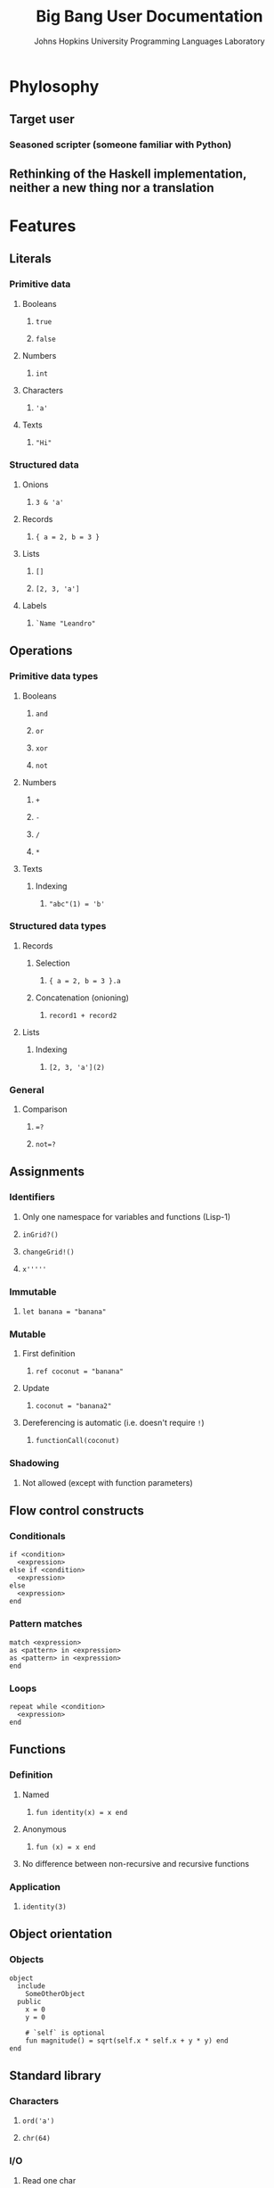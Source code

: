 #+TITLE: Big Bang User Documentation
#+AUTHOR: Johns Hopkins University Programming Languages Laboratory

* Phylosophy
** Target user
*** Seasoned scripter (someone familiar with Python)
** Rethinking of the Haskell implementation, neither a new thing nor a translation
* Features
** Literals
*** Primitive data
**** Booleans
***** ~true~
***** ~false~
**** Numbers
***** ~int~
**** Characters
***** ~'a'~
**** Texts
***** ~"Hi"~
*** Structured data
**** Onions
***** ~3 & 'a'~
**** Records
***** ~{ a = 2, b = 3 }~
**** Lists
***** ~[]~
***** ~[2, 3, 'a']~
**** Labels
***** ~`Name "Leandro"~
** Operations
*** Primitive data types
**** Booleans
***** ~and~
***** ~or~
***** ~xor~
***** ~not~
**** Numbers
***** ~+~
***** ~-~
***** ~/~
***** ~*~
**** Texts
***** Indexing
****** ~"abc"(1) = 'b'~
*** Structured data types
**** Records
***** Selection
****** ~{ a = 2, b = 3 }.a~
***** Concatenation (onioning)
****** ~record1 + record2~
**** Lists
***** Indexing
****** ~[2, 3, 'a'](2)~
*** General
**** Comparison
***** ~=?~
***** ~not=?~
** Assignments
*** Identifiers
**** Only one namespace for variables and functions (Lisp-1)
**** ~inGrid?()~
**** ~changeGrid!()~
**** ~x'''''~
*** Immutable
**** ~let banana = "banana"~
*** Mutable
**** First definition
***** ~ref coconut = "banana"~
**** Update
***** ~coconut = "banana2"~
**** Dereferencing is automatic (i.e. doesn't require ~!~)
***** ~functionCall(coconut)~
*** Shadowing
**** Not allowed (except with function parameters)
** Flow control constructs
*** Conditionals
#+BEGIN_SRC big-bang
if <condition>
  <expression>
else if <condition>
  <expression>
else
  <expression>
end
#+END_SRC
*** Pattern matches
#+BEGIN_SRC big-bang
match <expression>
as <pattern> in <expression>
as <pattern> in <expression>
end
#+END_SRC
*** Loops
#+BEGIN_SRC big-bang
repeat while <condition>
  <expression>
end
#+END_SRC
** Functions
*** Definition
**** Named
***** ~fun identity(x) = x end~
**** Anonymous
***** ~fun (x) = x end~
**** No difference between non-recursive and recursive functions
*** Application
**** ~identity(3)~
** Object orientation
*** Objects
#+BEGIN_SRC big-bang
object
  include
    SomeOtherObject
  public
    x = 0
    y = 0

    # `self` is optional
    fun magnitude() = sqrt(self.x * self.x + y * y) end
end
#+END_SRC
** Standard library
*** Characters
**** ~ord('a')~
**** ~chr(64)~
*** I/O
**** Read one char
**** Print one char
** Documentation
*** Comments
**** ~#~
** Code style
*** Indentation is 2 spaces
*** Trailing commas
**** Structured data literals
*** Identifiers
**** CamelCase
*** ~;~, ~then~ and ~do~ work as new line separators
** Anti-features (i.e. features we are not going to have soon)
*** Exceptions
*** Regex
